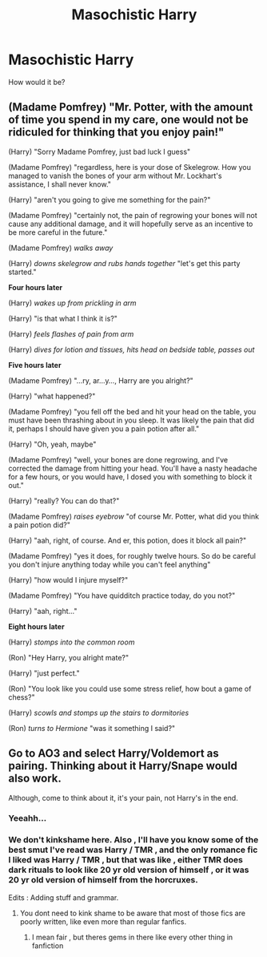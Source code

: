 #+TITLE: Masochistic Harry

* Masochistic Harry
:PROPERTIES:
:Author: Q-35712
:Score: 1
:DateUnix: 1568061884.0
:DateShort: 2019-Sep-10
:FlairText: Discussion
:END:
How would it be?


** (Madame Pomfrey) "Mr. Potter, with the amount of time you spend in my care, one would not be ridiculed for thinking that you enjoy pain!"

(Harry) "Sorry Madame Pomfrey, just bad luck I guess"

(Madame Pomfrey) "regardless, here is your dose of Skelegrow. How you managed to vanish the bones of your arm without Mr. Lockhart's assistance, I shall never know."

(Harry) "aren't you going to give me something for the pain?"

(Madame Pomfrey) "certainly not, the pain of regrowing your bones will not cause any additional damage, and it will hopefully serve as an incentive to be more careful in the future."

(Madame Pomfrey) /walks away/

(Harry) /downs skelegrow and rubs hands together/ "let's get this party started."

*Four hours later*

(Harry) /wakes up from prickling in arm/

(Harry) "is that what I think it is?"

(Harry) /feels flashes of pain from arm/

(Harry) /dives for lotion and tissues, hits head on bedside table, passes out/

*Five hours later*

(Madame Pomfrey) "...ry, ar...y..., Harry are you alright?"

(Harry) "what happened?"

(Madame Pomfrey) "you fell off the bed and hit your head on the table, you must have been thrashing about in you sleep. It was likely the pain that did it, perhaps I should have given you a pain potion after all."

(Harry) "Oh, yeah, maybe"

(Madame Pomfrey) "well, your bones are done regrowing, and I've corrected the damage from hitting your head. You'll have a nasty headache for a few hours, or you would have, I dosed you with something to block it out."

(Harry) "really? You can do that?"

(Madame Pomfrey) /raises eyebrow/ "of course Mr. Potter, what did you think a pain potion did?"

(Harry) "aah, right, of course. And er, this potion, does it block all pain?"

(Madame Pomfrey) "yes it does, for roughly twelve hours. So do be careful you don't injure anything today while you can't feel anything"

(Harry) "how would I injure myself?"

(Madame Pomfrey) "You have quidditch practice today, do you not?"

(Harry) "aah, right..."

*Eight hours later*

(Harry) /stomps into the common room/

(Ron) "Hey Harry, you alright mate?"

(Harry) "just perfect."

(Ron) "You look like you could use some stress relief, how bout a game of chess?"

(Harry) /scowls and stomps up the stairs to dormitories/

(Ron) /turns to Hermione/ "was it something I said?"
:PROPERTIES:
:Score: 10
:DateUnix: 1568064142.0
:DateShort: 2019-Sep-10
:END:


** Go to AO3 and select Harry/Voldemort as pairing. Thinking about it Harry/Snape would also work.

Although, come to think about it, it's your pain, not Harry's in the end.
:PROPERTIES:
:Author: muleGwent
:Score: 2
:DateUnix: 1568064169.0
:DateShort: 2019-Sep-10
:END:

*** Yeeahh...
:PROPERTIES:
:Author: Q-35712
:Score: 1
:DateUnix: 1568065823.0
:DateShort: 2019-Sep-10
:END:


*** We don't kinkshame here. Also , I'll have you know some of the best smut I've read was Harry / TMR , and the only romance fic I liked was Harry / TMR , but that was like , either TMR does dark rituals to look like 20 yr old version of himself , or it was 20 yr old version of himself from the horcruxes.

Edits : Adding stuff and grammar.
:PROPERTIES:
:Author: TheSirGrailluet
:Score: 1
:DateUnix: 1568072708.0
:DateShort: 2019-Sep-10
:END:

**** You dont need to kink shame to be aware that most of those fics are poorly written, like even more than regular fanfics.
:PROPERTIES:
:Author: aAlouda
:Score: 2
:DateUnix: 1568099238.0
:DateShort: 2019-Sep-10
:END:

***** I mean fair , but theres gems in there like every other thing in fanfiction
:PROPERTIES:
:Author: TheSirGrailluet
:Score: 1
:DateUnix: 1568114419.0
:DateShort: 2019-Sep-10
:END:
